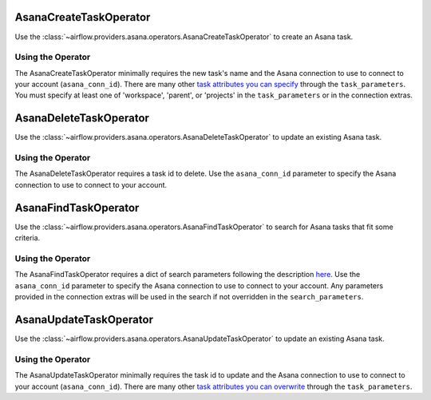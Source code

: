  .. Licensed to the Apache Software Foundation (ASF) under one
    or more contributor license agreements.  See the NOTICE file
    distributed with this work for additional information
    regarding copyright ownership.  The ASF licenses this file
    to you under the Apache License, Version 2.0 (the
    "License"); you may not use this file except in compliance
    with the License.  You may obtain a copy of the License at

 ..   http://www.apache.org/licenses/LICENSE-2.0

 .. Unless required by applicable law or agreed to in writing,
    software distributed under the License is distributed on an
    "AS IS" BASIS, WITHOUT WARRANTIES OR CONDITIONS OF ANY
    KIND, either express or implied.  See the License for the
    specific language governing permissions and limitations
    under the License.



.. _howto/operator:AsanaCreateTaskOperator:

AsanaCreateTaskOperator
=======================

Use the :class:`~airflow.providers.asana.operators.AsanaCreateTaskOperator` to
create an Asana task.


Using the Operator
^^^^^^^^^^^^^^^^^^

The AsanaCreateTaskOperator minimally requires the new task's name and
the Asana connection to use to connect to your account (``asana_conn_id``). There are many other
`task attributes you can specify <https://developers.asana.com/docs/create-a-task>`_
through the ``task_parameters``. You must specify at least one of 'workspace',
'parent', or 'projects' in the ``task_parameters`` or in the connection extras.


.. _howto/operator:AsanaDeleteTaskOperator:

AsanaDeleteTaskOperator
=======================

Use the :class:`~airflow.providers.asana.operators.AsanaDeleteTaskOperator` to
update an existing Asana task.


Using the Operator
^^^^^^^^^^^^^^^^^^

The AsanaDeleteTaskOperator requires a task id to delete. Use the ``asana_conn_id``
parameter to specify the Asana connection to use to connect to your account.


.. _howto/operator:AsanaFindTaskOperator:

AsanaFindTaskOperator
=======================

Use the :class:`~airflow.providers.asana.operators.AsanaFindTaskOperator` to
search for Asana tasks that fit some criteria.


Using the Operator
^^^^^^^^^^^^^^^^^^

The AsanaFindTaskOperator requires a dict of search parameters following the description
`here <https://github.com/Asana/python-asana/blob/ec5f178606251e2776a72a82f660cc1521516988/asana/resources/tasks.py#L176>`_.
Use the ``asana_conn_id`` parameter to specify the Asana connection to use to connect
to your account. Any parameters provided in the connection extras will be used in the
search if not overridden in the ``search_parameters``.

.. _howto/operator:AsanaUpdateTaskOperator:

AsanaUpdateTaskOperator
=======================

Use the :class:`~airflow.providers.asana.operators.AsanaUpdateTaskOperator` to
update an existing Asana task.


Using the Operator
^^^^^^^^^^^^^^^^^^

The AsanaUpdateTaskOperator minimally requires the task id to update and
the Asana connection to use to connect to your account (``asana_conn_id``). There are many other
`task attributes you can overwrite <https://developers.asana.com/docs/update-a-task>`_
through the ``task_parameters``.
